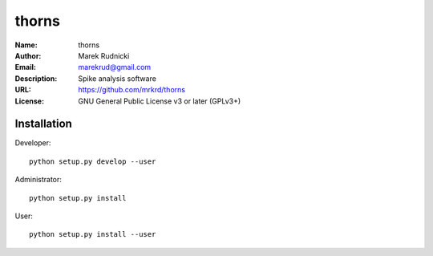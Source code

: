 thorns
======

:Name: thorns
:Author: Marek Rudnicki
:Email: marekrud@gmail.com
:Description: Spike analysis software
:URL: https://github.com/mrkrd/thorns
:License: GNU General Public License v3 or later (GPLv3+)


Installation
------------

Developer::

  python setup.py develop --user


Administrator::

  python setup.py install


User::

  python setup.py install --user
